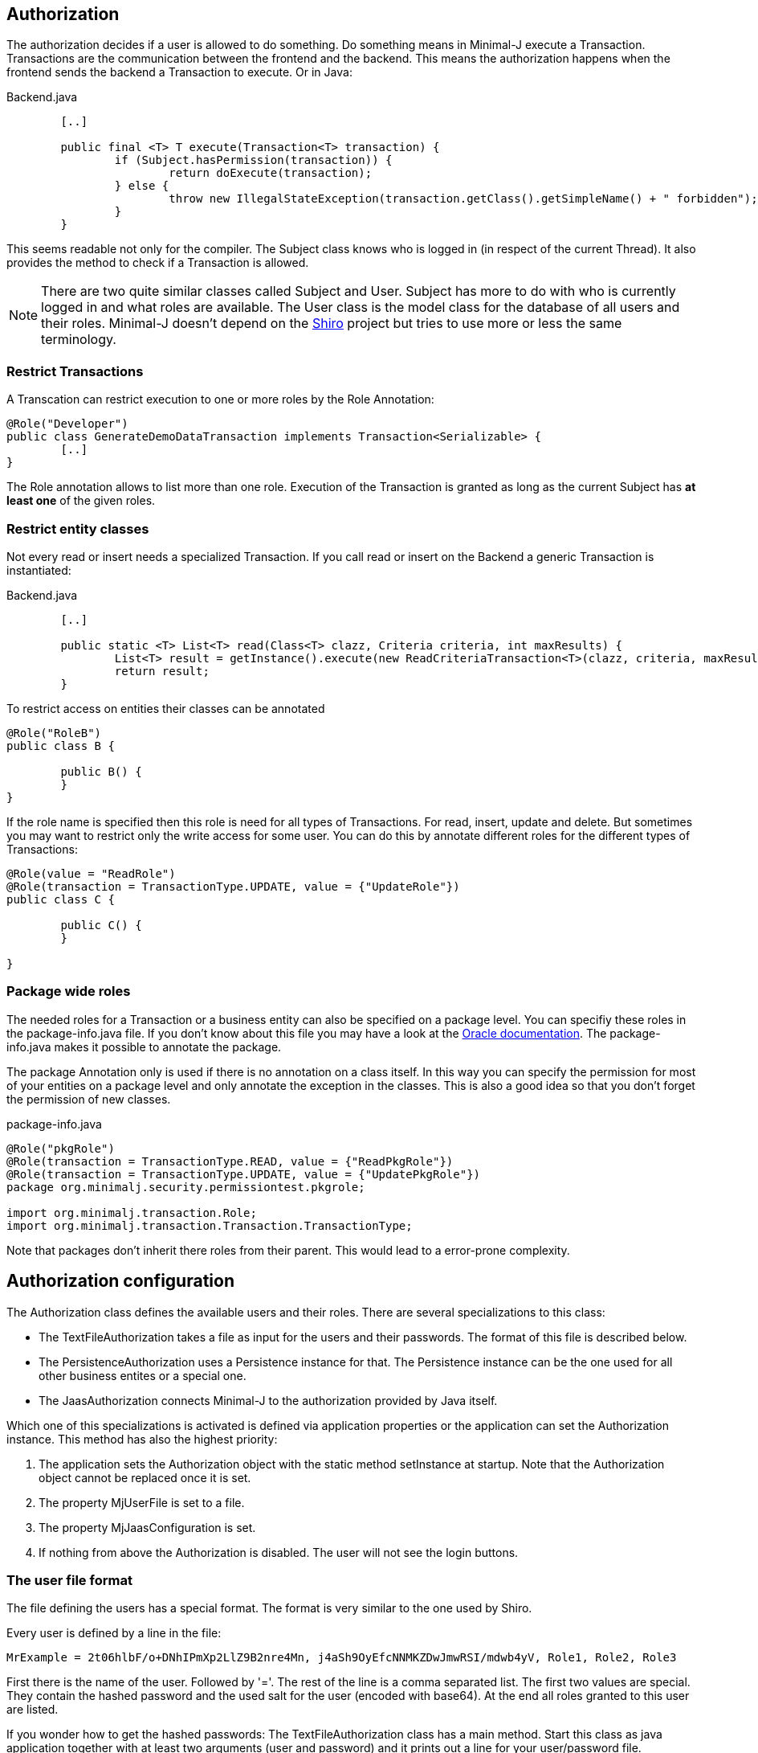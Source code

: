 == Authorization
The authorization decides if a user is allowed to do something. Do something means in Minimal-J execute a
Transaction. Transactions are the communication between the frontend and the backend. This means the
authorization happens when the frontend sends the backend a Transaction to execute. Or in Java: 

[source,java,title="Backend.java"]
----
	[..]
	
	public final <T> T execute(Transaction<T> transaction) {
		if (Subject.hasPermission(transaction)) {
			return doExecute(transaction);
		} else {
			throw new IllegalStateException(transaction.getClass().getSimpleName() + " forbidden");
		}
	} 
----

This seems readable not only for the compiler. The Subject class knows who is logged in (in respect of
the current Thread). It also provides the method to check if a Transaction is allowed.

NOTE: There are two quite similar classes called Subject and User. Subject has more to do with who is
currently logged in and what roles are available. The User class is the model class for the database of
all users and their roles. Minimal-J doesn't depend on the link:http://shiro.apache.org/[Shiro] project but
tries to use more or less the same terminology.

=== Restrict Transactions
A Transcation can restrict execution to one or more roles by the Role Annotation:
[source,java]
----
@Role("Developer")
public class GenerateDemoDataTransaction implements Transaction<Serializable> {
	[..]
}
----
The Role annotation allows to list more than one role. Execution of the Transaction is granted as long
as the current Subject has *at least one* of the given roles.

=== Restrict entity classes
Not every read or insert needs a specialized Transaction. If you call read or insert on the Backend a generic Transaction is instantiated:
[source,java,title="Backend.java"]
----
	[..]
	
	public static <T> List<T> read(Class<T> clazz, Criteria criteria, int maxResults) {
		List<T> result = getInstance().execute(new ReadCriteriaTransaction<T>(clazz, criteria, maxResults));
		return result;
	}
----

To restrict access on entities their classes can be annotated
[source,java]
----
@Role("RoleB")
public class B {

	public B() {
	}
}
----
If the role name is specified then this role is need for all types of Transactions. For read, insert, update
and delete. But sometimes you may want to restrict only the write access for some user. You can do this by annotate
different roles for the different types of Transactions:
[source,java]
----
@Role(value = "ReadRole")
@Role(transaction = TransactionType.UPDATE, value = {"UpdateRole"})
public class C {

	public C() {
	}

}
----

=== Package wide roles
The needed roles for a Transaction or a business entity can also be specified on a package level. You can
specifiy these roles in the package-info.java file. If you don't know about this file you may have a look at
the link:https://docs.oracle.com/javase/specs/jls/se8/html/jls-7.html[Oracle documentation]. The package-info.java
makes it possible to annotate the package.

The package Annotation only is used if there is no annotation on a class itself. In this way you can specify
the permission for most of your entities on a package level and only annotate the exception in the classes. This
is also a good idea so that you don't forget the permission of new classes.
[source,java,title="package-info.java"]
----
@Role("pkgRole")
@Role(transaction = TransactionType.READ, value = {"ReadPkgRole"})
@Role(transaction = TransactionType.UPDATE, value = {"UpdatePkgRole"})
package org.minimalj.security.permissiontest.pkgrole;

import org.minimalj.transaction.Role;
import org.minimalj.transaction.Transaction.TransactionType;
----
Note that packages don't inherit there roles from their parent. This would lead to a error-prone complexity.

== Authorization configuration
The Authorization class defines the available users and their roles. There are several specializations to this class:

- The TextFileAuthorization takes a file as input for the users and their passwords. The format of this file is described below.
- The PersistenceAuthorization uses a Persistence instance for that. The Persistence instance can be the one used for all other business entites or a special one.
- The JaasAuthorization connects Minimal-J to the authorization provided by Java itself.

Which one of this specializations is activated is defined via application properties or the application can set the
Authorization instance. This method has also the highest priority:

 1. The application sets the Authorization object with the static method setInstance at startup. Note that the Authorization
 object cannot be replaced once it is set. 

 2. The property MjUserFile is set to a file.
 
 3. The property MjJaasConfiguration is set.
 
 4. If nothing from above the Authorization is disabled. The user will not see the login buttons.

=== The user file format
The file defining the users has a special format. The format is very similar to the one used by Shiro.

Every user is defined by a line in the file:
[source,text]
----
MrExample = 2t06hlbF/o+DNhIPmXp2LlZ9B2nre4Mn, j4aSh9OyEfcNNMKZDwJmwRSI/mdwb4yV, Role1, Role2, Role3
----

First there is the name of the user. Followed by '='. The rest of the line is a comma separated list. The first two values are
special. They contain the hashed password and the used salt for the user (encoded with base64). At the end all roles 
granted to this user are listed.

If you wonder how to get the hashed passwords: The TextFileAuthorization class has a main method. Start this class as java
application together with at least two arguments (user and password) and it prints out a line for your user/password file.

